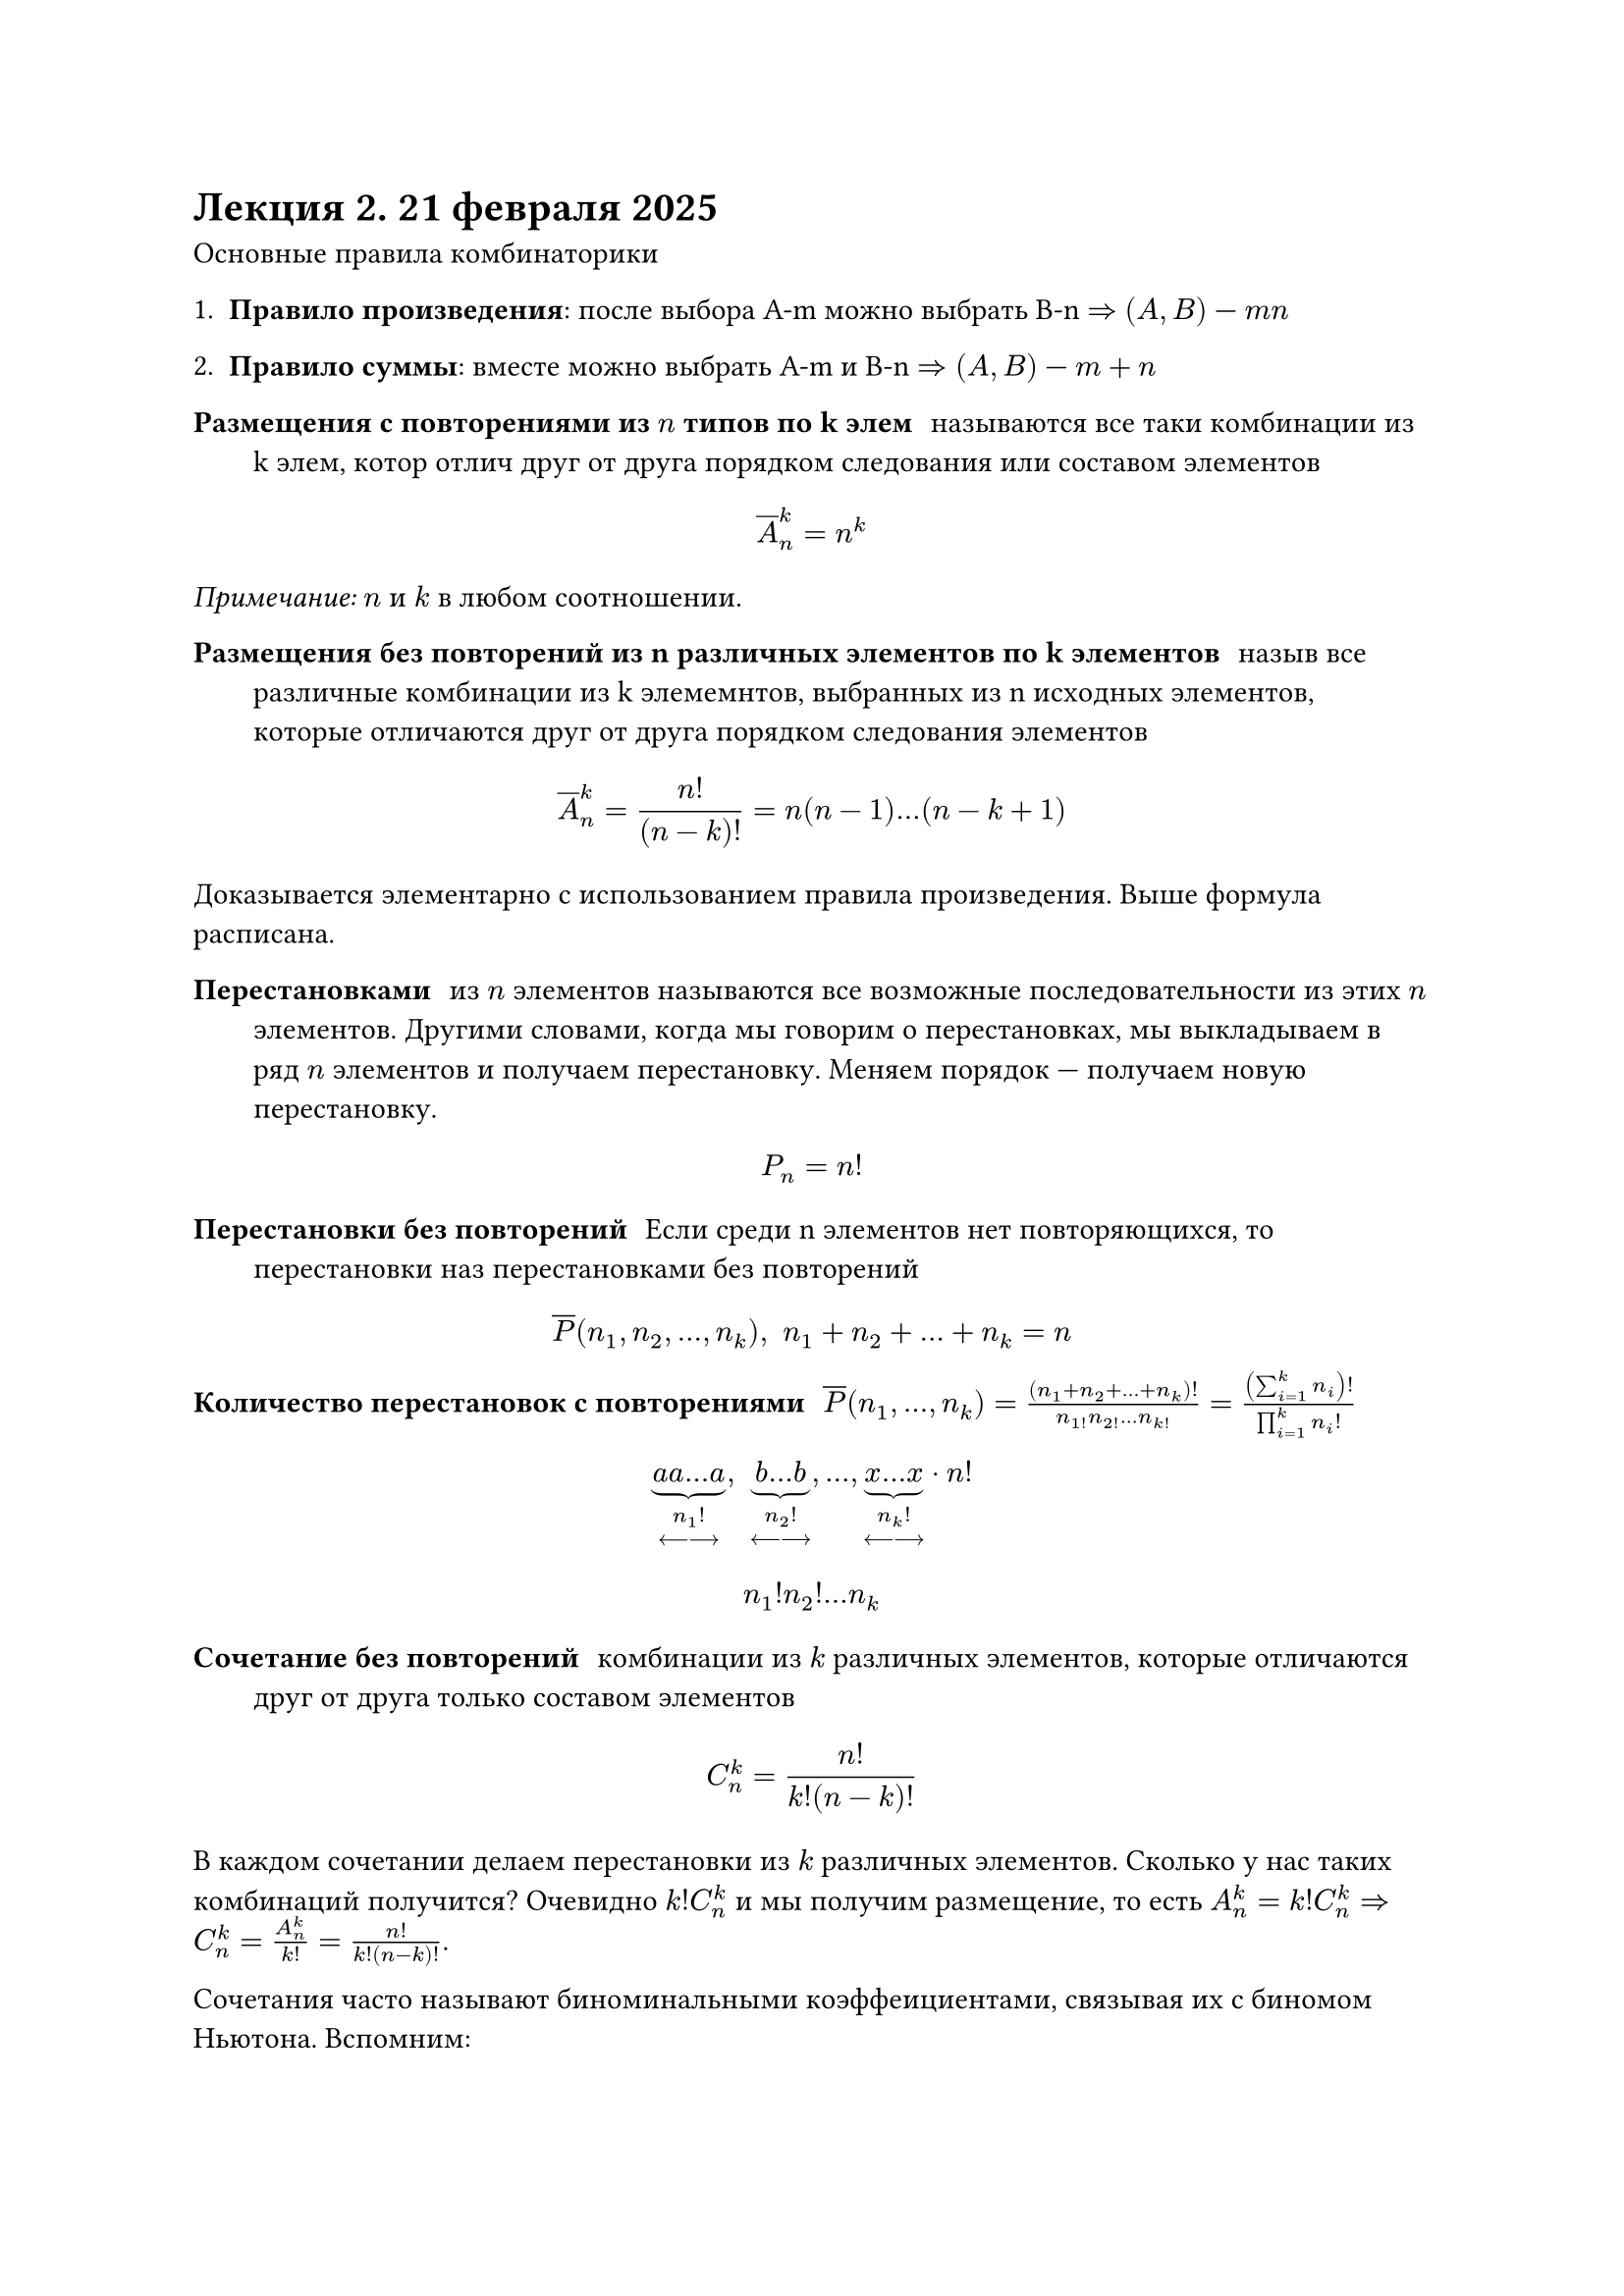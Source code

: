 = Лекция 2. 21 февраля 2025

Основные правила комбинаторики

1. *Правило произведения*: после выбора A-m можно выбрать B-n $=>$ $(A, B)$ --- $m n$

2. *Правило суммы*: вместе можно выбрать A-m  и B-n $=> (A, B)$ --- $m + n$

/ Размещения с повторениями из $n$ типов по k элем: называются все таки комбинации из k элем, котор отлич друг от друга порядком следования или составом элементов

$ overline(A)^k_n = n^k $

_Примечание:_ $n$ и $k$ в любом соотношении.

/ Размещения без повторений  из n различных элементов по k элементов: назыв все различные комбинации из k элемемнтов, выбранных из n исходных элементов, которые отличаются друг от друга порядком следования элементов

$ overline(A)^k_n = (n!)/((n - k)!) = n(n - 1) ... (n - k + 1) $

Доказывается элементарно с использованием правила произведения. Выше формула расписана.

/ Перестановками: из $n$ элементов называются все возможные последовательности из этих $n$ элементов. Другими словами, когда мы говорим о перестановках, мы выкладываем в ряд $n$ элементов и получаем перестановку. Меняем порядок --- получаем новую перестановку.

$ P_n = n! $

/ Перестановки без повторений: Если среди n элементов нет повторяющихся, то перестановки наз перестановками без повторений

$ overline(P) (n_1, n_2,..., n_k), space n_1 + n_2 + ... + n_k = n $


// вчера сестра звонит папе и спрашивает: что в математике значат 4 восклицательных знака?
// она имела ввиду 4!

// АХАХАХАХАХХААХХАХХАХАХАХАХА 
/ Количество перестановок с повторениями: $overline(P)(n_1, dots, n_k) = ((n_1 + n_2 + ... + n_k)!)/(n_1! n_2! ... n_k!) = ((sum_(i = 1)^k n_i)!)/(product_(i = 1)^k n_i !)$


$ underbrace(a a dots a, n_1 ! \ <---->) , space underbrace(b dots b, n_2 ! \ <---->), dots,  underbrace(x dots x, n_k ! \ <---->)  dot n! $
// TODO: там в конце не просто n! а n!/что-то. в 37 строке
$ n_1 ! n_2 ! ... n_k $

/ Сочетание без повторений: комбинации из $k$ различных элементов, которые отличаются друг от друга только составом элементов

$ C^k_n = (n!)/(k!(n - k)!) $

В каждом сочетании делаем перестановки из $k$ различных элементов. Сколько у нас таких комбинаций получится? Очевидно $k! C^k_n$ и мы получим размещение, то есть $A^k_n = k! C^k_n => C^k_n = A_n^k / k! = n! / (k! (n - k)!)$.

Сочетания часто называют биноминальными коэффеициентами, связывая их с биномом Ньютона. Вспомним:

$ (a + b)^n = limits(sum)_(k = 0)^n C^k_n a^k b^(n - k) $

Свойства сочетаний:

1. $C^k_n = overline(P)(k, n -k)$
2. $C^k_n = C^(n - k)_n$
3. $C^k_n = C^(k - 1)_(n - 1) + C^k_(n - 1)$ --- основное свойство, понадобится для док-ва теоремы на рекурентные соотношения
Доказательство: $C^(k -1)_(n - 1) + C^(k)_(n - 1) = ((n - 1)!)/((k - 1)! (n - k)!) + ((n-1)!)/(k!(n-k-1)!) = (k(n-1)!)/(k!(n-1)!) + ((n-k)(n-1)!)/(k!(n-k)!)$

4. $C^0_n + C^1_n + ... + C^n_n = 2^n$
5. $C^0_n - C^1_n + C^2_n - ... + (-1)^k C^k_n + ... + (-1)^n C^n_n = 0$ 
// TODO: финал доказательства 3 свойства = ПОТРАЧЕНО (последнее равно не успели)
// Надо потом уточнить (4 или 5 свойств)
// там 4, а 5 --- это моя шиза
// ок)
// пиздец мы конченые

// NOTE:
// прочитает эти комменты кто-то из первашей, а тут чел со своей шизой общается

/ Сочетание с повторениями: из $n$ типов по $k$ элементов в любом соотношении называются все такие комбинации из $k$ элементов исходных $n$ типов, которые отличаются друг от друга составом элементов.

$ overline(C)^k_n = C^k_(n + k - 1) = overline(P)(k, n -1) $

Для каждого сочетания запишем сначала количество единиц, равное количеству элементов первого типа

$underbrace(1 space 1 ... 1, #par[кол-во \ э-в \ 1 типа]) | underbrace(1 space 1... 1, #par[2 типа]) | dots | underbrace(1 space 1 ... 1, #par[$n$-й тип])$

В качестве примера возьмём из двух типов три элемента:

$ overline(C)^3_2 $

#table(
	columns: 3,
	table.header([Тип 1], [Тип 2], []),
    [0], [1], [bbb],
    [1],[2], [abb],
	[2], [1], [aab], // o kurwa
	[3], [0], [aaa]
)

$ overline(P)(k, n - 1) = ((n + k - 1)!)/(k! (n -1)!) = C^("что-то")_(n + k -1 "не уверен")$

Многие комбинаторные задачи сводятся к разложению предметов по ящикам. Их разнообразие не такое уж и больше, поэтому такие комбинаторные схемы обычно объединяются в небольшой раздел под названием *комбинаторика разложений*. // TODO: уточнить название комбинаторики

$ A eq.not emptyset, space A_1, A_2, dots, A_n subset.eq A $

/ Мощность:
$ A \\ limits(union)_(i = 1)^n A_i = |A| - limits(sum)_(i = 1)^n |A_i| + limits(sum_(1 <= i_1 < i_2 <= n))_(C^2_k) |A_i_1 sect A_i_2| - limits(sum_(1 <= i_1 < i_2 < i_3 <= n))_(C^3_k) |A_i_1 sect A_i_2 sect A_i_3| + ... \ + (-1)^k limits(sum_(1 <= i_1 < i_2 < i_k <= n))_(1) |A_i_1 sect A_i_2 sect ... sect A-i_k + ... + limits((1)^n)_0 A_1 sect ... sect A_n $

*Доказательство:*

Доказательств этой формулы много, можно и математической индукцией, Сагаева рекомендует вариант из книжки Евлонского. /* Еблонского? */
// Мысли читаешь)))

Возьмём произвольный элемент $A$ и посчитаем, сколько раз он принимает участие в подсчёте мощностей в вышеприведённой формуле. Возникает два случая:

$ a in A $

+ $ a in union.big A_i $
  $ a in k " подмножеств" $ 
+ $ a in.not union.big A_i $

// FIX: #image("./imgs/001.png")

*Пример:*

$ X = { a_i }_(i = 1)^n $
$ Y = { b_i }_(i = 1)^n $

// FIX: #image("imgs/002.png")

Воспользуемся формулой включение/исключения


$ A = { f : X -> Y } $
$ A_i = { f: X -> Y | b_i in.not E_f } $
$ A_1, space A_2, dots, space A_n $
$ |A| = n^m $
$ |A_i| = (n - i)^m $ // TODO: мб здесь (n - 1), надо проверить
$ |A_i sect A_j| = (n - 2)^m $
$ |A_i_1 sect A_i_2 sect dots sect A_i_k| = (n-k)^m $
$ |A \\ limits(union)^n_i A_i | = n^m - n dot (n - 1)^m + C^2_n dot (n - 2)^m - ... + (-1)^(n -1) C^(n - 1)_n dot 1 $

// FIX: #image("imgs/003.png")

// 30 см к югу от головы Сагаевой


















